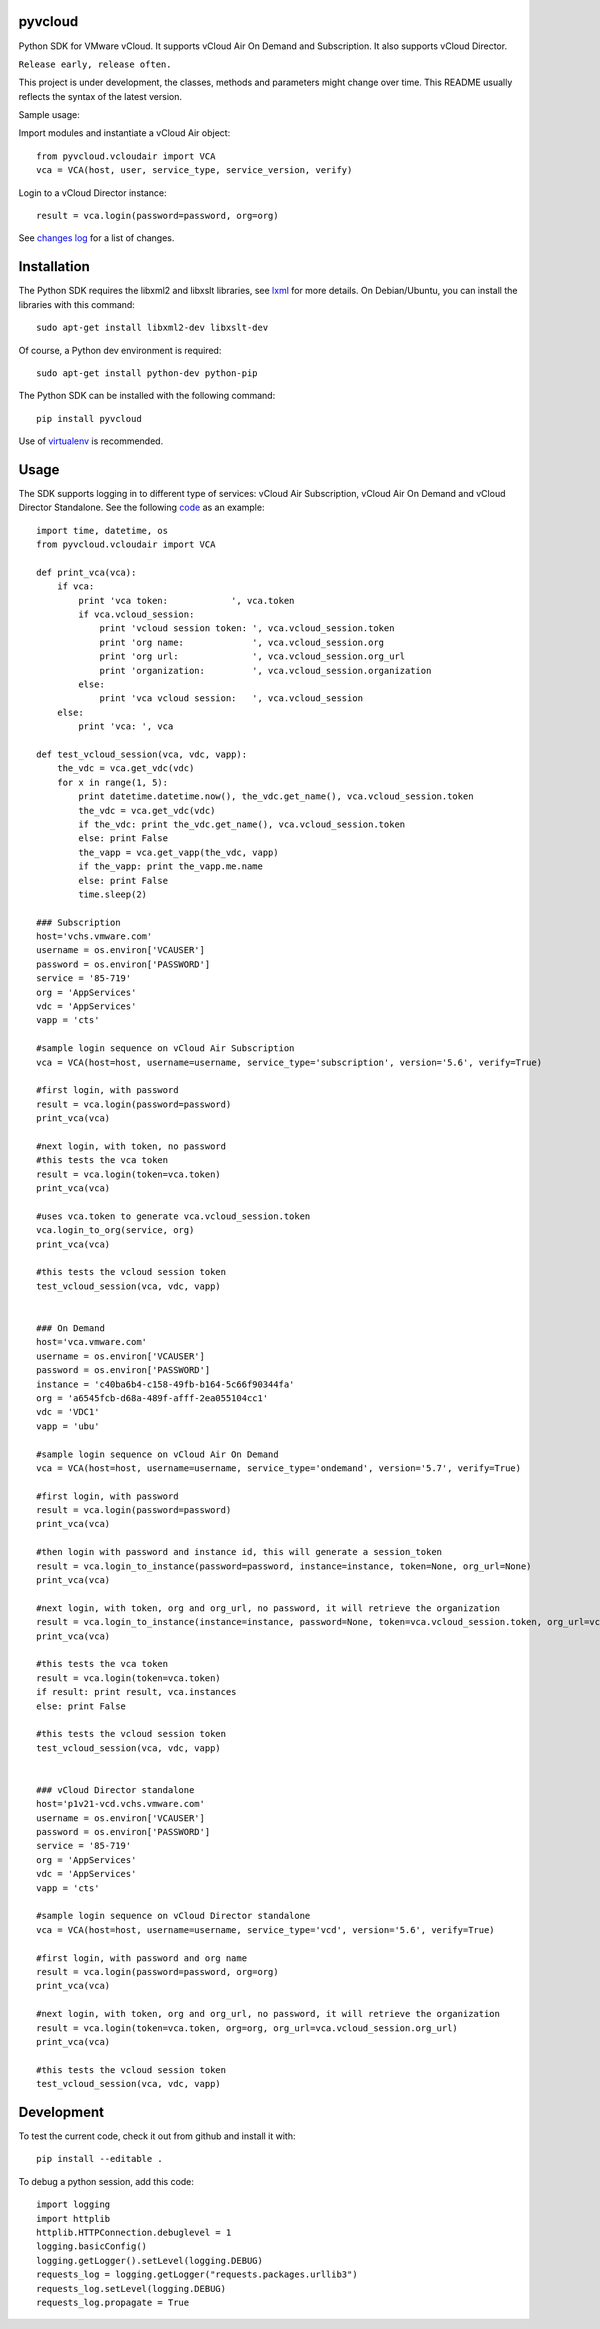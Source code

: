 pyvcloud
========

Python SDK for VMware vCloud. It supports vCloud Air On Demand and Subscription. It also supports vCloud Director.

``Release early, release often.``

This project is under development, the classes, methods and parameters might change over time. This README usually reflects the syntax of the latest version.

Sample usage:

Import modules and instantiate a vCloud Air object::

    from pyvcloud.vcloudair import VCA
    vca = VCA(host, user, service_type, service_version, verify)

Login to a vCloud Director instance::

    result = vca.login(password=password, org=org)
 
   
See `changes log <http://pyvcloud.readthedocs.org/en/latest/changes.html>`_ for a list of changes.

Installation
============

The Python SDK requires the libxml2 and libxslt libraries, see `lxml <http://lxml.de/installation.html>`_ for more details. On Debian/Ubuntu, you can install the libraries with this command::

    sudo apt-get install libxml2-dev libxslt-dev
    
Of course, a Python dev environment is required::

    sudo apt-get install python-dev python-pip

The Python SDK can be installed with the following command::

    pip install pyvcloud
    
Use of `virtualenv <http://docs.python-guide.org/en/latest/dev/virtualenvs/>`_ is recommended.


Usage
=====

The SDK supports logging in to different type of services: vCloud Air Subscription, vCloud Air On Demand and vCloud Director Standalone. See the following `code <https://github.com/vmware/pyvcloud/blob/master/examples/examples.py>`_ as an example::

    import time, datetime, os
    from pyvcloud.vcloudair import VCA

    def print_vca(vca):
        if vca:
            print 'vca token:            ', vca.token
            if vca.vcloud_session:
                print 'vcloud session token: ', vca.vcloud_session.token
                print 'org name:             ', vca.vcloud_session.org
                print 'org url:              ', vca.vcloud_session.org_url
                print 'organization:         ', vca.vcloud_session.organization
            else:
                print 'vca vcloud session:   ', vca.vcloud_session
        else:
            print 'vca: ', vca

    def test_vcloud_session(vca, vdc, vapp):
        the_vdc = vca.get_vdc(vdc)
        for x in range(1, 5):
            print datetime.datetime.now(), the_vdc.get_name(), vca.vcloud_session.token
            the_vdc = vca.get_vdc(vdc)       
            if the_vdc: print the_vdc.get_name(), vca.vcloud_session.token
            else: print False                
            the_vapp = vca.get_vapp(the_vdc, vapp)
            if the_vapp: print the_vapp.me.name
            else: print False
            time.sleep(2)

    ### Subscription
    host='vchs.vmware.com'
    username = os.environ['VCAUSER']
    password = os.environ['PASSWORD']
    service = '85-719'
    org = 'AppServices'
    vdc = 'AppServices'
    vapp = 'cts'

    #sample login sequence on vCloud Air Subscription
    vca = VCA(host=host, username=username, service_type='subscription', version='5.6', verify=True)

    #first login, with password
    result = vca.login(password=password)
    print_vca(vca)

    #next login, with token, no password
    #this tests the vca token
    result = vca.login(token=vca.token)
    print_vca(vca)

    #uses vca.token to generate vca.vcloud_session.token
    vca.login_to_org(service, org)
    print_vca(vca)

    #this tests the vcloud session token
    test_vcloud_session(vca, vdc, vapp)


    ### On Demand            
    host='vca.vmware.com'
    username = os.environ['VCAUSER']
    password = os.environ['PASSWORD']
    instance = 'c40ba6b4-c158-49fb-b164-5c66f90344fa'
    org = 'a6545fcb-d68a-489f-afff-2ea055104cc1'
    vdc = 'VDC1'
    vapp = 'ubu'

    #sample login sequence on vCloud Air On Demand
    vca = VCA(host=host, username=username, service_type='ondemand', version='5.7', verify=True)

    #first login, with password
    result = vca.login(password=password)
    print_vca(vca)

    #then login with password and instance id, this will generate a session_token
    result = vca.login_to_instance(password=password, instance=instance, token=None, org_url=None)
    print_vca(vca)

    #next login, with token, org and org_url, no password, it will retrieve the organization
    result = vca.login_to_instance(instance=instance, password=None, token=vca.vcloud_session.token, org_url=vca.vcloud_session.org_url)
    print_vca(vca)

    #this tests the vca token        
    result = vca.login(token=vca.token)
    if result: print result, vca.instances
    else: print False

    #this tests the vcloud session token
    test_vcloud_session(vca, vdc, vapp)


    ### vCloud Director standalone
    host='p1v21-vcd.vchs.vmware.com'
    username = os.environ['VCAUSER']
    password = os.environ['PASSWORD']
    service = '85-719'
    org = 'AppServices'
    vdc = 'AppServices'
    vapp = 'cts'

    #sample login sequence on vCloud Director standalone
    vca = VCA(host=host, username=username, service_type='vcd', version='5.6', verify=True)

    #first login, with password and org name
    result = vca.login(password=password, org=org)
    print_vca(vca)

    #next login, with token, org and org_url, no password, it will retrieve the organization
    result = vca.login(token=vca.token, org=org, org_url=vca.vcloud_session.org_url)
    print_vca(vca)

    #this tests the vcloud session token
    test_vcloud_session(vca, vdc, vapp)

    
Development
===========

To test the current code, check it out from github and install it with::

    pip install --editable .

To debug a python session, add this code::

    import logging
    import httplib
    httplib.HTTPConnection.debuglevel = 1
    logging.basicConfig()
    logging.getLogger().setLevel(logging.DEBUG)
    requests_log = logging.getLogger("requests.packages.urllib3")
    requests_log.setLevel(logging.DEBUG)
    requests_log.propagate = True

